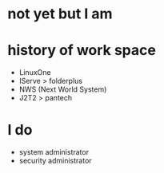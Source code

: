 * not yet but I am

* history of work space

- LinuxOne
- IServe > folderplus
- NWS (Next World System)
- J2T2 > pantech

* I do

- system administrator
- security administrator
